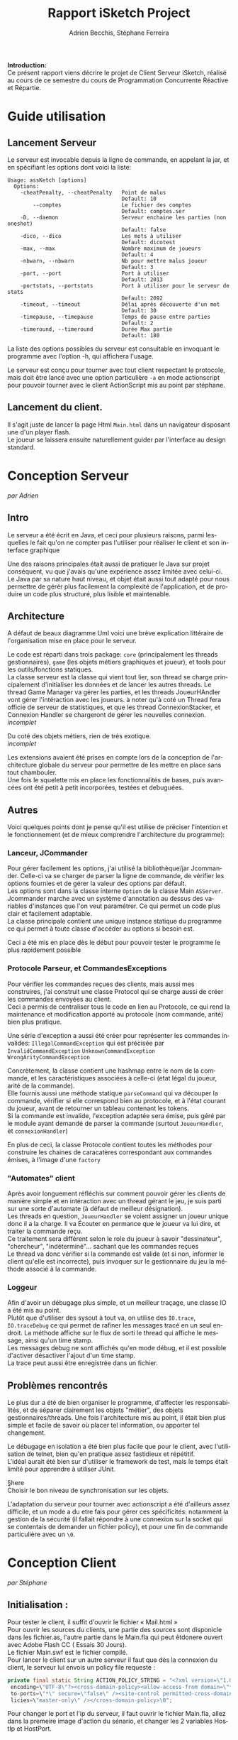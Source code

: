 #+TITLE: Rapport iSketch Project
#+AUTHOR: Adrien Becchis, Stéphane Ferreira
#+LANGUAGE:  fr
#+OPTIONS:   H:3 num:t toc:t \n:t @:t ::t |:t ^:t -:t f:t *:t <:t
#+OPTIONS:   TeX:t LaTeX:t skip:nil d:nil todo:t pri:nil tags:not-in-toc
#+STARTUP: latexpreview
#+LATEX_CLASS: article
#+LATEX_CLASS_OPTIONS: [a4paper]
#+LaTeX_HEADER: \usepackage[margin=0.75in]{geometry}
#+LATEX_HEADER: \usepackage[utf8x]{inputenc}


\vspace*{20mm}

*Introduction:*
Ce présent rapport viens décrire le projet de Client Serveur iSketch, réalisé au cours de ce semestre du cours de Programmation Concurrente Réactive et Répartie.

# §todo: répartition du travail
# §TODO: IMG du jeu?

\newpage


* Guide utilisation

** Lancement Serveur

Le serveur est invocable depuis la ligne de commande, en appelant la jar, et en spécifiant les options dont voici la liste:
#+BEGIN_SRC fundamental
  Usage: assKetch [options]
    Options:
      -cheatPenalty, --cheatPenalty   Point de malus
                                      Default: 10
          --comptes                   Le fichier des comptes
                                      Default: comptes.ser
      -D, --daemon                    Serveur enchaine les parties (non oneshot)
                                      Default: false
      -dico, --dico                   Les mots à utiliser
                                      Default: dicotest
      -max, --max                     Nombre maximum de joueurs
                                      Default: 4
      -nbwarn, --nbwarn               Nb pour mettre malus joueur
                                      Default: 3
      -port, --port                   Port à utiliser
                                      Default: 2013
      -portstats, --portstats         Port à utiliser pour le serveur de stats
                                      Default: 2092
      -timeout, --timeout             Délai après découverte d'un mot
                                      Default: 30
      -timepause, --timepause         Temps de pause entre parties
                                      Default: 2
      -timeround, --timeround         Durée Max partie
                                      Default: 180
#+END_SRC

La liste des options possibles du serveur est consultable en invoquant le programme avec l'option -h, qui affichera l'usage.

Le serveur est conçu pour tourner avec tout client respectant le protocole, mais doit être lancé avec une option particulière =-a= en mode actionscript pour pouvoir tourner avec le client ActionScript mis au point par stéphane.

** Lancement du client.
Il s'agit juste de lancer la page Html =Main.html= dans un navigateur disposant une d'un player flash.
Le joueur se laissera ensuite naturellement guider par l'interface au design standard.
\vspace{10mm}
#+ATTR_LATEX: :height 5cm :center
[[file:accueil.png]]
* Conception Serveur
/par Adrien/
** Intro

Le serveur a été écrit en Java, et ceci pour plusieurs raisons, parmi lesquelles le fait qu'on ne compter pas l'utiliser pour réaliser le client et son interface graphique

Une des raisons principales était aussi de pratiquer le Java sur projet conséquent, vu que j'avais qu'une expérience assez limitée avec celui-ci.
Le Java par sa nature haut niveau, et objet était aussi tout adapté pour nous permettre de gérér plus facilement la complexité de l'application, et de produire un code plus structuré, plus lisible et maintenable.

# §MORE.

# Voici quelques..... §HERE

** Architecture
# Rien ne vaut un petit diagramme des classes pour décrire.
# order
A défaut de beaux diagramme Uml voici une brève explication littéraire de l'organisation mise en place pour le serveur.

Le code est réparti dans trois package: =core= (principalement les threads gestionnaires), =game= (les objets métiers graphiques et joueur), et tools pour les outils/fonctions statiques.
La classe serveur est la classe qui vient tout lier, son thread se charge principalement d'initialiser les données et de lancer les autres threads. Le thread Game Manager va gérer les parties, et les threads JoueurHAndler vont gérer l'intéraction avec les joueurs. à noter qu'à coté un Thread fera officie de serveur de statistiques, et que les thread ConnexionStacker, et Connexion Handler se chargeront de gérer les nouvelles connexion.
/incomplet/

Du coté des objets métiers, rien de très exotique.
/incomplet/

Les extensions avaient été prises en compte lors de la conception de l'architecture globale du serveur pour permettre de les mettre en place sans tout chambouler.
Une fois le squelette mis en place les fonctionnalités de bases, puis avancées ont été petit à petit incorporées, testées et debuguées.

*** COMMENT vrac
En gros.
Principe. thread/objet

Les différents objet

La javadoc est consultable dans le dossier doc.


** Autres
Voici quelques points dont je pense qu'il est utilise de préciser l'intention et le fonctionnement (et de mieux comprendre l'architecture du programme):

*** Lanceur, JCommander
Pour gérer facilement les options, j'ai utilisé la bibliothèque/jar Jcommander. Celle-ci va se charger de parser la ligne de commande, de vérifier les options fournies et de gérer la valeur des options par défault.
Les options sont dans la classe interne =Option= de la classe Main =ASServer=.
Jcommander marche avec un système d'annotation au dessus des variables d'instances que l'on veut paramétrer. Ce qui permet un code plus clair et facilement adaptable.
La classe principale contient une unique instance statique du programme ce qui permet à toute classe d'accéder au options si besoin est.

Ceci a été mis en place dès le début pour pouvoir tester le programme le plus rapidement possible
# mis en place en premier pour pouvoir tester le programme le plus vite possible


*** Protocole Parseur, et CommandesExceptions

Pour vérifier les commandes reçues des clients, mais aussi mes construires, j'ai construit une classe Protocol qui se charge aussi de créer les commandes envoyées au client.
Ceci a permis de centraliser tous le code en lien au Protocole, ce qui rend la maintenance et modification apporté au protocole (nom commande, arité) bien plus pratique.

Une série d'exception a aussi été créer pour représenter les commandes invalides: =IllegalCommandException= qui est précisée par =InvalidCommandException= =UnknownCommandException= =WrongArityCommandException=

Concrètement, la classe contient une hashmap entre le nom de la commande, et les caractéristiques associées à celle-ci (etat légal du joueur, arité de la commande).
Elle fournis aussi une méthode statique =parseCommand= qui va découper la commande, vérifier si elle correspond bien au protocole, et à l'état courant du joueur, avant de retourner un tableau contenant les tokens.
Si la commande est invalide, l'exception adaptée sera émise, puis géré par le module ayant demandé de parser la commande (surtout =JoueurHandler=, et =connexionHandler=)

# vérifie commande, centralise, plus command factory.
En plus de ceci, la classe Protocole contient toutes les méthodes pour construire les chaines de caracatères correspondant aux commandes émises, à l'image d'une =factory=

*** "Automates" client
Après avoir longuement réfléchis sur comment pouvoir gérer les clients de manière simple et en intéraction avec un thread gérant le jeu, je suis parti sur une sorte d'automate (à défaut de meilleur désignation).
Les threads en question, =JoueurHandler= se voient assigner un joueur unique donc il a la charge. Il va Écouter en permance que le joueur va lui dire, et traiter la commande reçu.
Ce traitement sera différent selon le role du joueur à savoir "dessinateur", "chercheur", "indéterminé"... sachant que les commandes reçues
Le thread va donc vérifier si la commande est valide (et si non, informer le client qu'elle est incorrecte), puis invoquer sur le gestionnaire du jeu la méthode associé à la commande.


*** Loggeur
Afin d'avoir un débugage plus simple, et un meilleur traçage, une classe IO a été mis au point.
Plutôt que d'utiliser des sysout à tout va, on utilise des =IO.trace=, =IO.traceDebug= ce qui permet de rafiner les messages tracé en un seul endroit. La méthode affiche sur le flux de sorti le thread qui affiche le message, ainsi qu'un time stamp.
Les messages debug ne sont affichés qu'en mode débug, et il est possible d'activer désactiver l'ajout d'un time stamp.
La trace peut aussi être enregistrée dans un fichier.

# debuggage.
# log enrichi par rapport à sysout.
# moins verbeux. Centralise. affiche thread

** Problèmes rencontrés

Le plus dur a été de bien organiser le programme, d'affecter les responsabilités, et de séparer clairement les objets "métier", des objets gestionnaires/threads. Une fois l'architecture mis au point, il était bien plus simple et facile de savoir où placer tel information, ou apporter tel changement.

Le débugage en isolation a été bien plus facile que pour le client, avec l'utilisation de telnet, bien qu'en pratique assez fastidieux et répétitif.
L'idéal aurait été bien sur d'utiliser le framework de test, mais le temps était limité pour apprendre à utiliser JUnit.

§here
Choisir le bon niveau de synchronisation sur les objets.

L'adaptation du serveur pour tourner avec actionscript a été d'ailleurs assez difficile, et un mode a du etre fais pour gérer ces spécificités: notamment la gestion de la sécurité (il fallait répondre à une connexion sur la socket qui se contentais de demander un fichier policy), et pour une fin de commande particulière avec un =\0=.

\newpage
* Conception Client
/par Stéphane/

** Initialisation :
Pour tester le client, il suffit d'ouvrir le fichier « Mail.html »
Pour ouvrir les sources du clients, une partie des sources sont disponicle dans les fichier.as, l'autre partie dans le Main.fla qui peut êtdonere ouvert avec Adobe Flash CC ( Essais 30 Jours).
Le fichier Main.swf est le fichier compilé.
Pour lancer le client sur un autre serveur il faut que dès la connexion du client, le serveur lui envois  un policy file requeste :
#+BEGIN_SRC java
  private final static String ACTION_POLICY_STRING = "<?xml version=\"1.0\"
   encoding=\"UTF-8\"?><cross-domain-policy><allow-access-from domain=\"*\"
   to-ports=\"*\" secure=\"false\" /><site-control permitted-cross-domain-po
   licies=\"master-only\" /></cross-domain-policy>\0";

#+END_SRC
Pour changer le port et l'ip du serveur, il faut ouvrir le fichier Main.fla, allez dans la premeire image d'action du sénario, et changer les 2 variables HostIp et HostPort.

** Fonctionnalités du client:
Lorsque l'on lance le client, on arrive sur un menu.
Si la connexion ne s'établie pas au boue de « timeout », un popup nous indique que le connexion avec le serveur est impossible. Un popUp nous indiquera également si nous avons été expulsé par le serveur ou bien si le serveur a planté. (Les fenêtres popUp sont calculé dynamiquement pour etre centré sur la page et avec le bon rapport taille/texte)
Lorsque l'on clique sur les différents sous menus, on peut soit revenir en arrière en cliquant sur la petite flèche, soit passer à  l'étape suivante en cliquant sur le bouton, ou en appuyant sur la touche entrer.
Une fois en attente de la partie, nous avons en haut a droite un bouton pour les options, aide qui va faire pop une fenêtre d'aide, signaler le dessinateur en cas de triche actif que si la partie est commencé, et quitter la partie. La fenêtre IRC est également active.
Une fois la partie commencé, la fenêtre Réponse devient actives. On peut envoyer des message a l'aide du bouton ou de la touche entrer. Le dessinateur ne peux pas parler dans la fenêtre réponse.
La fenêtre d'information sur la partie est mise à jour en temps réel grâce au serveur.
Seul le dessinateur peux dessiner dans la fenêtre de dessin.
Le premier bouton (en haut) sert à effacer le dessin, le second à augmenter la taille du trait (borné), puis remettre la taille du trait par défaut à 5, puis à diminuer la taille du trait(borné), puis changer la forme de la palette, indique la couleur actuel du trait, choisir la couleur.

** Indications sur le code.
Dans le fichier Main.fla, on trouve l’initialisation du client :
#+BEGIN_SRC java
  //Feuille 1 :

  //Mettre la tage du wheig et height de la meme taille que la résolution max
  import flash.display.StageAlign;
  import flash.display.StageScaleMode;
  import flash.display.MovieClip;
  stage.align = StageAlign.TOP_LEFT;


  //adress Ip du serveur
  var HostIp:String = "localhost";
  //Port du serveur
  var HostPort:Number = 2013;


  Security.loadPolicyFile("localhost:2013");

  //stage.scaleMode = StageScaleMode.NO_SCALE;
  trace(HostIp);
  trace(HostPort);
  //Instenciation de la connexion socket

  //Instenciation de la page d'accueil
  var accueil:AccueilPage ;
  //Enleve le Zoom sur le client
  var mainFenetre:Fenetre;
  //Interface Façade
  var interf:InterfaceSock = new InterfaceSock(this);
  var connexion:ConnexionSocket = new ConnexionSocket(HostIp,HostPort);
  accueil = new AccueilPage(HostIp,HostPort);
  stage.showDefaultContextMenu = false;
  stop();

  // Feuille 2 :
  mainFenetre = new Fenetre();
  stop();


#+END_SRC
La classe ConnexionSocket gère toute les connexions entrante et sortante, la classe  InterfaceSock  regroupe tout les traitement liée au protocole.

La classe Fenetre est un container des autres « modules » (Dessin, InfoPartie, LesCo, IRC, Reponse)

La page d'acceuil est lancé sur le première feuille et la fenêtre, sur la deuxième feuilles.


* Extensions & Modif protocole.

** Ajout au protocoles

Quelques ajouts au protocole de base on été effectués afin de rajouter de nouvelles fonctionnalités
- CLEAR C->S :: Le dessinateur spécifie au client qu'il veut e
- CLEARED S->C :: Le serveur indique aux chercheurs que le dessin a été effacé

Une autre modification au protocole est une modification des règles de triches. (d'ailleurs plus proche des premières version du sujet).
Si le dessinateur s'avère être coupable de triche, il ne sera désormais plus exclu du jeu comme précédemment, mais affligé d'un malus. (10 point par défault.). Ceci permet not §HERE

** Room Multiples.

La possibilité pour le serveur de gérer à la fois un certain nombre de parties simultanément a été envisagé mais n'a pas été réalisée, faute de temps notamment.

Cependant les modifications à apporter sont assez mineures:
La =ListeJoueurs=, et les =joueurHandlers= pourraient passer directement dans le gameManager, et le serveur aurait plusieurs =gameManager= à la place d'un seul actuellement.
Le serveur remplissant une session/room jusqu'à ce que celle-ci soit pleine, lancant le gameManager avant de passer sur une autre session, dans la limite des places disponibles.

Le protocole devra par contre être modifié et étendus, pour permettre notamment au spectateur de choisir la room à observer, au client de savoir dans quel room il est (et éventuellement demander d'en changer avant que la partie ait commencer)

** COMMENT Formes prédéfinies
Réaliser des rectangles, cercles.
Le client se chargeant de convertir la forme en une série de =SET_LINE=, =SET_COURBE=

** COMMENT What
Lister motivation:
contraintes rencontrée, modification induites.
